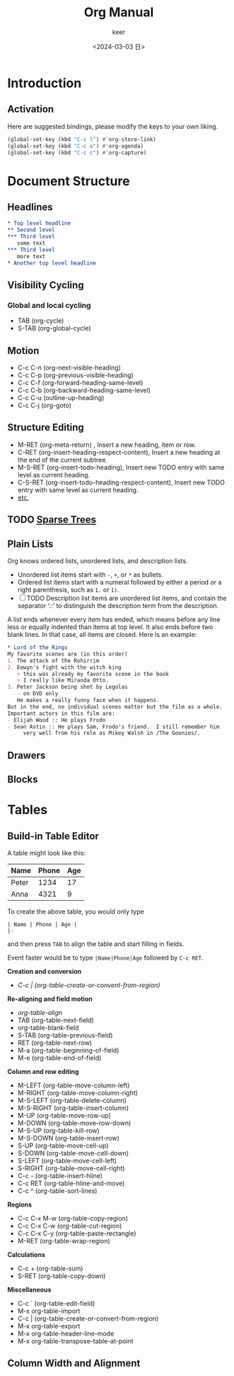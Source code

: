 #+TITLE: Org Manual
#+AUTHOR: keer
#+DATE: <2024-03-03 日>

* Introduction
** Activation
Here are suggested bindings, please modify the keys to your own liking.
#+BEGIN_SRC lisp
(global-set-key (kbd "C-c l") #'org-store-link)
(global-set-key (kbd "C-c a") #'org-agenda)
(global-set-key (kbd "C-c c") #'org-capture)
#+END_SRC

* Document Structure
** Headlines
#+BEGIN_SRC org
  ,* Top level headline
  ,** Second level
  ,*** Third level
     some text
  ,*** Third level
     more text
  ,* Another top level headline
#+END_SRC

** Visibility Cycling
*** Global and local cycling
+ TAB (org-cycle)
+ S-TAB (org-global-cycle)
** Motion
+ C-c C-n (org-next-visible-heading)
+ C-c C-p (org-previous-visible-heading)
+ C-c C-f (org-forward-heading-same-level)
+ C-c C-b (org-backward-heading-same-level)
+ C-c C-u (outline-up-heading)
+ C-c C-j (org-goto)
** Structure Editing
+ M-RET (org-meta-return) , Insert a new heading, item or row.
+ C-RET (org-insert-heading-respect-content),     Insert a new heading at the end of the current subtree.
+ M-S-RET (org-insert-todo-heading), Insert new TODO entry with same level as current heading.
+ C-S-RET (org-insert-todo-heading-respect-content), Insert new TODO entry with same level as current heading.
+ [[https://orgmode.org/manual/Structure-Editing.html][etc.]]
** TODO [[https://orgmode.org/manual/Sparse-Trees.html][Sparse Trees]]
** Plain Lists
Org knows ordered lists, unordered lists, and description lists.
+ Unordered list items start with =-=, =+=, or =*= as bullets.
+ Ordered list items start with a numeral followed by either a period or a right parenthesis, such as =1.= or =1)=.
+ [-]  TODO Description list items are unordered list items, and contain the separator ‘::’ to distinguish the
  description term from the description.

A list ends whenever every item has ended, which means before any line less or equally indented than items at top level.
It also ends before two blank lines. In that case, all items are closed. Here is an example:
#+BEGIN_SRC org
  * Lord of the Rings
  My favorite scenes are (in this order)
  1. The attack of the Rohirrim
  2. Eowyn's fight with the witch king
     + this was already my favorite scene in the book
     + I really like Miranda Otto.
  3. Peter Jackson being shot by Legolas
     - on DVD only
     He makes a really funny face when it happens.
  But in the end, no individual scenes matter but the film as a whole.
  Important actors in this film are:
  - Elijah Wood :: He plays Frodo
  - Sean Astin :: He plays Sam, Frodo's friend.  I still remember him
       very well from his role as Mikey Walsh in /The Goonies/.

     #+END_SRC
** Drawers
** Blocks
* Tables
** Build-in Table Editor

A table might look like this:

| Name  | Phone | Age |
|-------+-------+-----|
| Peter |  1234 |  17 |
| Anna  |  4321 |   9 |


To create the above table, you would only type
#+BEGIN_SRC
| Name | Phone | Age |
|-
#+END_SRC

and then press ~TAB~ to align the table and start filling in fields.

Event faster would be to type ~|Name|Phone|Age~ followed by ~C-c RET~.

*Creation and conversion*

- /C-c | (org-table-create-or-convent-from-region)/

*Re-aligning and field motion*

- /org-table-align/
- TAB (org-table-next-field)
- org-table-blank-field
- S-TAB (org-table-previous-field)
- RET (org-table-next-row)
- M-a (org-table-beginning-of-field)
- M-e (org-table-end-of-field)

*Column and row editing*

- M-LEFT (org-table-move-column-left)
- M-RIGHT (org-table-move-column-right)
- M-S-LEFT (org-table-delete-column)
- M-S-RIGHT (org-table-insert-column)
- M-UP (org-table-move-row-up)
- M-DOWN (org-table-move-row-down)
- M-S-UP (org-table-kill-row)
- M-S-DOWN (org-table-insert-row)
- S-UP (org-table-move-cell-up)
- S-DOWN (org-table-move-cell-down)
- S-LEFT (org-table-move-cell-left)
- S-RIGHT (org-table-move-cell-right)
- C-c - (org-table-insert-hline)
- C-c RET (org-table-hline-and-move)
- C-c ^ (org-table-sort-lines)

*Regions*
- C-c C-x M-w (org-table-copy-region)
- C-c C-x C-w (org-table-cut-region)
- C-c C-x C-y (org-table-paste-rectangle)
- M-RET (org-table-wrap-region)

*Calculations*
- C-c + (org-table-sum)
- S-RET (org-table-copy-down)

*Miscellaneous*
- C-c ` (org-table-edit-field)
- M-x org-table-import
- C-c | (org-table-create-or-convert-from-region)
- M-x org-table-export
- M-x org-table-header-line-mode
- M-x org-table-transpose-table-at-point

** Column Width and Alignment
